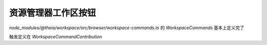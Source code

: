 ====================================
资源管理器工作区按钮
====================================


.. post:: 2024-03-06 20:51:18
  :tags: 框架, theia, 技术实现
  :category: 前端
  :author: YanQue
  :location: CD
  :language: zh-cn


`node_modules/@theia/workspace/src/browser/workspace-commands.ts` 的
`WorkspaceCommands` 基本上定义完了

触发定义在 `WorkspaceCommandContribution`





